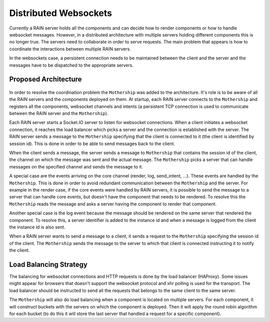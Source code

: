 ======================
Distributed Websockets
======================

Currently a RAIN server holds all the components and can decide how to render components or how to
handle websocket messages. However, in a distributed architecture with multiple servers holding
different components this is no longer true. The servers need to collaborate in order to serve
requests. The main problem that appears is how to coordinate the interactions between multiple
RAIN servers.

In the websockets case, a persistent connection needs to be maintained between the client and the
server and the messages have to be dispatched to the appropriate servers.

---------------------
Proposed Architecture
---------------------

    .. figure:: ../images/proposals/websockets.png

In order to resolve the coordination problem the ``Mothership`` was added to the architecture. It's role
is to be aware of all the RAIN servers and the components deployed on them. At startup, each RAIN server
connects to the ``Mothership`` and registers all the components, websocket channels and intents (a
persistent TCP connection is used to communicate between the RAIN server and the ``Mothership``).

Each RAIN server starts a Socket.IO server to listen for websocket connections. When a client
initiates a websocket connection, it reaches the load balancer which picks a server and the
connection is established with the server. The RAIN server sends a message to the ``Mothership``
specifying that the client is connected to it (the client is identified by session id). This is
done in order to be able to send messages back to the client.

When the client sends a message, the server sends a message to ``Mothership`` that contains the
session id of the client, the channel on which the message was sent and the actual message.
The ``Mothership`` picks a server that can handle messages on the specified channel and sends the
message to it.

A special case are the events arriving on the core channel (render, log, send_intent, ...). These
events are handled by the ``Mothership``. This is done in order to avoid redundant communication
between the ``Mothership`` and the server. For example in the render case, if the core events
were handled by RAIN servers, it is possible to send the message to a server that can handle
core events, but doesn't have the component that needs to be rendered. To resolve this the
``Mothership`` reads the message and asks a server having the component to render that component.

Another special case is the log event because the message should be rendered on the same server
that rendered the component. To resolve this, a server identifier is added to the instance id and
when a message is logged from the client the instance id is also sent.

When a RAIN server wants to send a message to a client, it sends a request to the ``Mothership``
specifying the session id of the client. The ``Mothership`` sends the message to the server
to which that client is connected instructing it to notify the client.

-----------------------
Load Balancing Strategy
-----------------------

The balancing for websocket connections and HTTP requests is done by the load balancer (HAProxy).
Some issues might appear for browsers that doesn't support the websocket protocol and xhr polling
is used for the transport. The load balancer should be instructed to send all the requests that
belongs to the same client to the same server.

The ``Mothership`` will also do load balancing when a component is located on multiple servers.
For each component, it will construct buckets with the servers on which the component is
deployed. Then it will apply the round robin algorithm for each bucket (to do this it will
store the last server that handled a request for a specific component).
